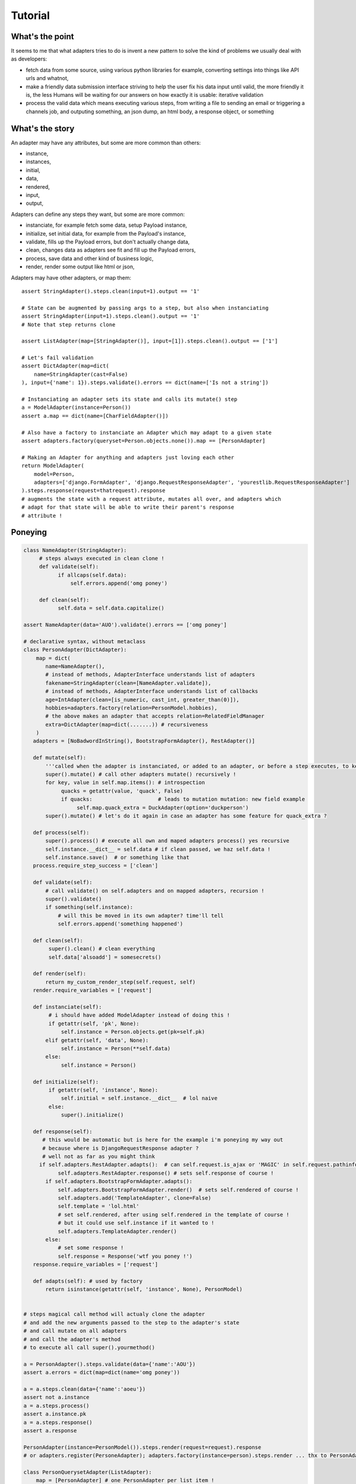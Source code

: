 ========
Tutorial
========

What's the point
================

It seems to me that what adapters tries to do is invent a new pattern to
solve the kind of problems we usually deal with as developers:

- fetch data from some source, using various python libraries for example,
  converting settings into things like API urls and whatnot,
- make a friendly data submission interface striving to help the user fix his
  data input until valid, the more friendly it is, the less Humans will be
  waiting for our answers on how exactly it is usable: iterative validation
- process the valid data which means executing various steps, from writing a
  file to sending an email or triggering a channels job, and outputing
  something, an json dump, an html body, a response object, or something

What's the story
================

An adapter may have any attributes, but some are more common than others:

- instance,
- instances,
- initial,
- data,
- rendered,
- input,
- output,

Adapters can define any steps they want, but some are more common:

- instanciate, for example fetch some data, setup Payload instance,
- initialize, set initial data, for example from the Payload's instance,
- validate, fills up the Payload errors, but don't actually change data,
- clean, changes data as adapters see fit and fill up the Payload errors,
- process, save data and other kind of business logic,
- render, render some output like html or json,

Adapters may have other adapters, or map them::

    assert StringAdapter().steps.clean(input=1).output == '1'

    # State can be augmented by passing args to a step, but also when instanciating
    assert StringAdapter(input=1).steps.clean().output == '1'
    # Note that step returns clone

    assert ListAdapter(map=[StringAdapter()], input=[1]).steps.clean().output == ['1']

    # Let's fail validation
    assert DictAdapter(map=dict(
        name=StringAdapter(cast=False)
    ), input={'name': 1}).steps.validate().errors == dict(name=['Is not a string'])

    # Instanciating an adapter sets its state and calls its mutate() step
    a = ModelAdapter(instance=Person())
    assert a.map == dict(name=[CharFieldAdapter()])

    # Also have a factory to instanciate an Adapter which may adapt to a given state
    assert adapters.factory(queryset=Person.objects.none()).map == [PersonAdapter]

    # Making an Adapter for anything and adapters just loving each other
    return ModelAdapter(
        model=Person,
        adapters=['django.FormAdapter', 'django.RequestResponseAdapter', 'yourestlib.RequestResponseAdapter']
    ).steps.response(request=thatrequest).response
    # augments the state with a request attribute, mutates all over, and adapters which
    # adapt for that state will be able to write their parent's response
    # attribute !

Poneying
========

.. code-block:: python

    class NameAdapter(StringAdapter):
         # steps always executed in clean clone !
         def validate(self):
               if allcaps(self.data):
                   self.errors.append('omg poney')

         def clean(self):
               self.data = self.data.capitalize()

    assert NameAdapter(data='AUO').validate().errors == ['omg poney']

    # declarative syntax, without metaclass
    class PersonAdapter(DictAdapter):
        map = dict(
           name=NameAdapter(),
           # instead of methods, AdapterInterface understands list of adapters
           fakename=StringAdapter(clean=[NameAdapter.validate]),
           # instead of methods, AdapterInterface understands list of callbacks
           age=IntAdapter(clean=[is_numeric, cast_int, greater_than(0)]),
           hobbies=adapters.factory(relation=PersonModel.hobbies),
           # the above makes an adapter that accepts relation=RelatedFieldManager
           extra=DictAdapter(map=dict(.......)) # recursiveness
        )
       adapters = [NoBadwordInString(), BootstrapFormAdapter(), RestAdapter()]

       def mutate(self):
           '''called when the adapter is instanciated, or added to an adapter, or before a step executes, to keep fresh'''
           super().mutate() # call other adapters mutate() recursively !
           for key, value in self.map.items(): # introspection
                quacks = getattr(value, 'quack', False)
                if quacks:                     # leads to mutation mutation: new field example
                     self.map.quack_extra = DuckAdapter(option='duckperson')
           super().mutate() # let's do it again in case an adapter has some feature for quack_extra ?

       def process(self):
           super().process() # execute all own and maped adapters process() yes recursive
           self.instance.__dict__ = self.data # if clean passed, we haz self.data !
           self.instance.save()  # or something like that
       process.require_step_success = ['clean']

       def validate(self):
           # call validate() on self.adapters and on mapped adapters, recursion !
           super().validate()
           if something(self.instance):
               # will this be moved in its own adapter? time'll tell
               self.errors.append('something happened')

       def clean(self):
            super().clean() # clean everything
            self.data['alsoadd'] = somesecrets()

       def render(self):
           return my_custom_render_step(self.request, self)
       render.require_variables = ['request']

       def instanciate(self):
            # i should have added ModelAdapter instead of doing this !
            if getattr(self, 'pk', None):
                self.instance = Person.objects.get(pk=self.pk)
           elif getattr(self, 'data', None):
                self.instance = Person(**self.data)
           else:
                self.instance = Person()

       def initialize(self):
            if getattr(self, 'instance', None):
                self.initial = self.instance.__dict__  # lol naive
            else:
                super().initialize()

       def response(self):
          # this would be automatic but is here for the example i'm poneying my way out
          # because where is DjangoRequestResponse adapter ?
          # well not as far as you might think
         if self.adapters.RestAdapter.adapts():  # can self.request.is_ajax or 'MAGIC' in self.request.pathinfo()
               self.adapters.RestAdapter.response() # sets self.response of course !
           if self.adapters.BootstrapFormAdapter.adapts():
               self.adapters.BootstrapFormAdapter.render()  # sets self.rendered of course !
               self.adapters.add('TemplateAdapter', clone=False)
               self.template = 'lol.html'
               # set self.rendered, after using self.rendered in the template of course !
               # but it could use self.instance if it wanted to !
               self.adapters.TemplateAdapter.render()
           else:
               # set some response !
               self.response = Response('wtf you poney !')
       response.require_variables = ['request']

       def adapts(self): # used by factory
           return isinstance(getattr(self, 'instance', None), PersonModel)


    # steps magical call method will actualy clone the adapter
    # and add the new arguments passed to the step to the adapter's state
    # and call mutate on all adapters
    # and call the adapter's method
    # to execute all call super().yourmethod()

    a = PersonAdapter().steps.validate(data={'name':'AOU'})
    assert a.errors = dict(map=dict(name='omg poney'))

    a = a.steps.clean(data={'name':'aoeu'})
    assert not a.instance
    a = a.steps.process()
    assert a.instance.pk
    a = a.steps.response()
    assert a.response

    PersonAdapter(instance=PersonModel()).steps.render(request=request).response
    # or adapters.register(PersoneAdapter); adapters.factory(instance=person).steps.render ... thx to PersonAdapter.adapts !

    class PersonQuerysetAdapter(ListAdapter):
        map = [PersonAdapter] # one PersonAdapter per list item !
        # more steps overrides, more adapters
        def adapts(self):
             # why did i not add QuerySetAdapter ? For the sake of the example and Poney !
             return self.queryset.model == Persone
        adapts.require_variables = 'queryeset'

    adapters.register(PersonListAdapter)
    adapters.factory(queryset=Person.objects.none()) # build adapter for
